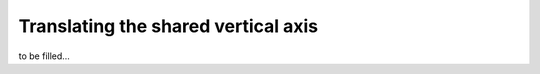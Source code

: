 .. _yaxis-translation:

Translating the shared vertical axis
====================================
to be filled...
